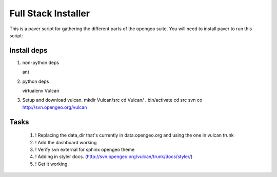 

Full Stack Installer
==================== 

This is a paver script for gathering the different parts of the
opengeo suite. You will need to install paver to run this script:: 
  
Install deps
------------ 

#. non-python deps 

   ant

#. python deps 

   virtualenv Vulcan
	
#. Setup and download vulcan.
   mkdir Vulcan/src 
   cd Vulcan/
   . bin/activate
   cd src 
   svn co http://svn.opengeo.org/vulcan



Tasks 
----- 

 #. ! Replacing the data_dir that's currently in data.opengeo.org and using the one in vulcan trunk
 #. ! Add the dashboard working
 #. ! Verify svn external for sphinx opengeo theme 
 #. ! Adding in styler docs.  (http://svn.opengeo.org/vulcan/trunk/docs/styler/)
 #. ! Get it working.
